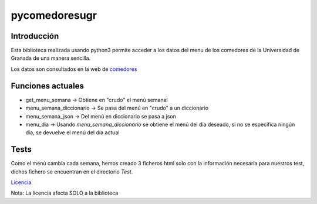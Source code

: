 ==============
pycomedoresugr
==============
.. image:: https://travis-ci.org/acasadoquijada/pycomedoresugr.svg?branch=master
    :target: https://travis-ci.org/acasadoquijada/pycomedoresugr
.. image:: https://coveralls.io/repos/github/acasadoquijada/pycomedoresugr/badge.svg?branch=master 
   :target: https://coveralls.io/github/acasadoquijada/pycomedoresugr?branch=master 
Introducción
------------
Esta biblioteca realizada usando python3 permite acceder a los datos del menu de los comedores de la Universidad de Granada de una manera sencilla.

Los datos son consultados en la web de comedores_

.. _comedores: http://scu.ugr.es/

Funciones actuales
------------------
* get_menu_semana -> Obtiene en "crudo" el menú semanal

* menu_semana_diccionario -> Se pasa del menú en "crudo" a un diccionario

* menu_semana_json -> Del menú en diccionario se pasa a json

* menu_dia -> Usando  `menu_semana_diccionario` se obtiene el menú del día deseado, si no se especifica ningún día, se devuelve el menú del día actual

Tests
------
Como el menú cambia cada semana, hemos creado 3 ficheros html solo con la información necesaria para nuestros test, dichos fichero se encuentran en el directorio `Test`.

Licencia_

.. _licencia: https://github.com/acasadoquijada/pycomedoresugr/blob/master/LICENSE

Nota: La licencia afecta SOLO a la biblioteca